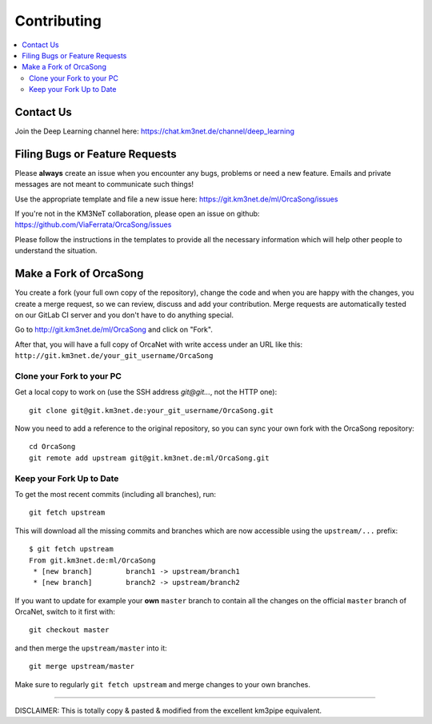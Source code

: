 Contributing
============
.. contents:: :local:

Contact Us
----------
Join the Deep Learning channel here: https://chat.km3net.de/channel/deep_learning

Filing Bugs or Feature Requests
-------------------------------

Please **always** create an issue when you encounter any bugs, problems or
need a new feature. Emails and private messages are not meant to communicate
such things!

Use the appropriate template and file a new issue here:
https://git.km3net.de/ml/OrcaSong/issues

If you're not in the KM3NeT collaboration, please open an issue on github:
https://github.com/ViaFerrata/OrcaSong/issues

Please follow the instructions in the templates to provide all the
necessary information which will help other people to understand the
situation.

Make a Fork of OrcaSong
----------------------

You create a fork (your full own copy of the
repository), change the code and when you are happy with the changes, you create
a merge request, so we can review, discuss and add your contribution.
Merge requests are automatically tested on our GitLab CI server and you
don't have to do anything special.

Go to http://git.km3net.de/ml/OrcaSong and click on "Fork".

After that, you will have a full copy of OrcaNet with write access under an URL
like this: ``http://git.km3net.de/your_git_username/OrcaSong``

Clone your Fork to your PC
~~~~~~~~~~~~~~~~~~~~~~~~~~

Get a local copy to work on (use the SSH address `git@git...`, not the HTTP one)::

    git clone git@git.km3net.de:your_git_username/OrcaSong.git

Now you need to add a reference to the original repository, so you can sync your
own fork with the OrcaSong repository::

    cd OrcaSong
    git remote add upstream git@git.km3net.de:ml/OrcaSong.git


Keep your Fork Up to Date
~~~~~~~~~~~~~~~~~~~~~~~~~

To get the most recent commits (including all branches), run::

    git fetch upstream

This will download all the missing commits and branches which are now accessible
using the ``upstream/...`` prefix::

    $ git fetch upstream
    From git.km3net.de:ml/OrcaSong
     * [new branch]        branch1 -> upstream/branch1
     * [new branch]        branch2 -> upstream/branch2


If you want to update for example your **own** ``master`` branch
to contain all the changes on the official ``master`` branch of OrcaNet,
switch to it first with::

    git checkout master

and then merge the ``upstream/master`` into it::

    git merge upstream/master

Make sure to regularly ``git fetch upstream`` and merge changes to your own branches.


~~~~~~~~~~~~~~~~~~~~~~~~~~~~~~~~~~~~~~~~~

DISCLAIMER: This is totally copy & pasted & modified from the excellent km3pipe equivalent.
